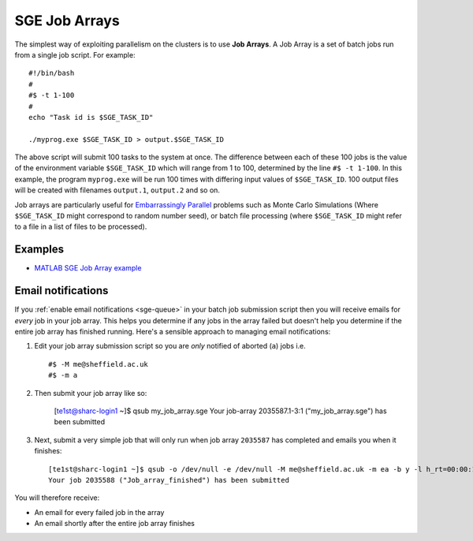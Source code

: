 .. _parallel_jobarray:

SGE Job Arrays
==============

The simplest way of exploiting parallelism on the clusters is to use **Job Arrays**. A Job Array is a set of batch jobs run from a single job script. For example: ::

  #!/bin/bash
  #
  #$ -t 1-100
  #
  echo "Task id is $SGE_TASK_ID"

  ./myprog.exe $SGE_TASK_ID > output.$SGE_TASK_ID

The above script will submit 100 tasks to the system at once.
The difference between each of these 100 jobs is the value of the environment variable ``$SGE_TASK_ID`` which will range from 1 to 100, determined by the line ``#$ -t 1-100``.
In this example, the program ``myprog.exe`` will be run 100 times with differing input values of ``$SGE_TASK_ID``. 100 output files will be created with filenames ``output.1``, ``output.2`` and so on.

Job arrays are particularly useful for `Embarrassingly Parallel <https://en.wikipedia.org/wiki/Embarrassingly_parallel>`_ problems such as Monte Carlo Simulations (Where ``$SGE_TASK_ID`` might correspond to random number seed), or batch file processing (where ``$SGE_TASK_ID`` might refer to a file in a list of files to be processed).

Examples
--------
* `MATLAB SGE Job Array example <https://github.com/mikecroucher/HPC_Examples/tree/master/languages/MATLAB/SGE_array>`_

Email notifications
-------------------

If you :ref:`enable email notifications <sge-queue>` in your batch job submission script then you will receive emails for *every* job in your job array.  This helps you determine if any jobs in the array failed but doesn't help you determine if the entire job array has finished running.  Here's a sensible approach to managing email notifications:

1. Edit your job array submission script so you are *only* notified of aborted (``a``) jobs i.e. ::

        #$ -M me@sheffield.ac.uk
        #$ -m a

2. Then submit your job array like so:

        [te1st@sharc-login1 ~]$ qsub my_job_array.sge
        Your job-array 2035587.1-3:1 ("my_job_array.sge") has been submitted

3. Next, submit a very simple job that will only run when job array ``2035587`` has completed and emails you when it finishes: ::

        [te1st@sharc-login1 ~]$ qsub -o /dev/null -e /dev/null -M me@sheffield.ac.uk -m ea -b y -l h_rt=00:00:15 -hold_jid 2035587 -N 'Job_array_finished' true
        Your job 2035588 ("Job_array_finished") has been submitted

You will therefore receive:

* An email for every failed job in the array
* An email shortly after the entire job array finishes
